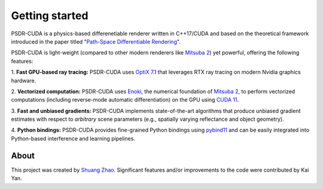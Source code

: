 Getting started
====================

PSDR-CUDA is a physics-based differenetiable renderer written in C++17/CUDA and based on the theoretical framework introduced in the paper titled "`Path-Space Differentiable Rendering <https://shuangz.com/projects/psdr-sg20/>`_".

PSDR-CUDA is light-weight (compared to other modern renderers like `Mitsuba 2 <https://www.mitsuba-renderer.org/>`_) yet powerful, offering the following features:

\1. **Fast GPU-based ray tracing:** PSDR-CUDA uses `OptiX 7.1 <https://developer.nvidia.com/optix/>`_ that leverages RTX ray tracing on modern Nvidia graphics hardware.

\2. **Vectorized computation:** PSDR-CUDA uses `Enoki <https://github.com/mitsuba-renderer/enoki/>`_, the numerical foundation of `Mitsuba 2 <https://www.mitsuba-renderer.org/>`_, to perform vectorized computations (including reverse-mode automatic differentiation) on the GPU using `CUDA 11 <https://developer.nvidia.com/cuda-toolkit>`_.

\3. **Fast and unbiased gradients:** PSDR-CUDA implements state-of-the-art algorithms that produce unbiased gradient estimates with respect to *arbitrary* scene parameters (e.g., spatially varying reflectance and object geometry).

\4. **Python bindings:** PSDR-CUDA provides fine-grained Python bindings using `pybind11 <https://github.com/pybind/pybind11/>`_ and can be easily integrated into Python-based interference and learning pipelines.


About
--------------------

This project was created by `Shuang Zhao <https://shuangz.com/>`_.
Significant features and/or improvements to the code were contributed by Kai Yan.
